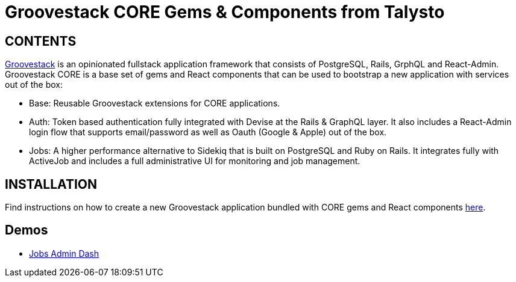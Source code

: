 = Groovestack CORE Gems & Components from Talysto

== CONTENTS

https://talysto.com/tech/groovestack/[Groovestack] is an opinionated fullstack application framework that consists of PostgreSQL, Rails, GrphQL and React-Admin. Groovestack CORE is a base set of gems and React components that can be used to bootstrap a new application with services out of the box:

* Base: Reusable Groovestack extensions for CORE applications. 
* Auth: Token based authentication fully integrated with Devise at the Rails & GraphQL layer. It also includes a React-Admin login flow that supports email/password as well as Oauth (Google & Apple) out of the box.
* Jobs: A higher performance alternative to Sidekiq that is built on PostgreSQL and Ruby on Rails. It integrates fully with ActiveJob and includes a full administrative UI for monitoring and job management.


== INSTALLATION

Find instructions on how to create a new Groovestack application bundled with CORE gems and React components https://github.com/groovestack/launch[here].

== Demos

* https://groovestack-demo.talysto.com/[Jobs Admin Dash]